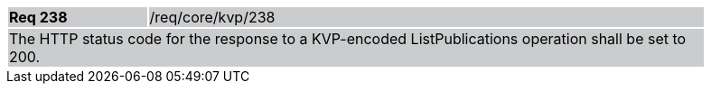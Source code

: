 [width="90%",cols="20%,80%"]
|===
|*Req 238* {set:cellbgcolor:#CACCCE}|/req/core/kvp/238
2+|The HTTP status code for the response to a KVP-encoded ListPublications operation shall be set to 200.
|===
